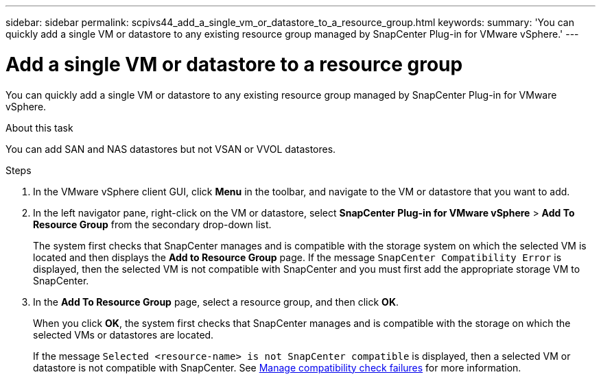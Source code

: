 ---
sidebar: sidebar
permalink: scpivs44_add_a_single_vm_or_datastore_to_a_resource_group.html
keywords:
summary: 'You can quickly add a single VM or datastore to any existing resource group managed by SnapCenter Plug-in for VMware vSphere.'
---

= Add a single VM or datastore to a resource group
:hardbreaks:
:nofooter:
:icons: font
:linkattrs:
:imagesdir: ./media/

//
// This file was created with NDAC Version 2.0 (August 17, 2020)
//
// 2020-09-09 12:24:23.427108
//

[.lead]
You can quickly add a single VM or datastore to any existing resource group managed by SnapCenter Plug-in for VMware vSphere.

.About this task

You can add SAN and NAS datastores but not VSAN or VVOL datastores.

.Steps

. In the VMware vSphere client GUI, click *Menu* in the toolbar, and navigate to the VM or datastore that you want to add.
. In the left navigator pane, right-click on the VM or datastore, select *SnapCenter Plug-in for VMware vSphere* > *Add To Resource Group* from the secondary drop-down list.
+
The system first checks that SnapCenter manages and is compatible with the storage system on which the selected VM is located and then displays the *Add to Resource Group* page. If the message `SnapCenter Compatibility Error` is displayed, then the selected VM is not compatible with SnapCenter and you must first add the appropriate storage VM to SnapCenter.

. In the *Add To Resource Group* page, select a resource group, and then click *OK*.
+
When you click *OK*, the system first checks that SnapCenter manages and is compatible with the storage on which the selected VMs or datastores are located.
+
If the message `Selected <resource-name> is not SnapCenter compatible` is displayed, then a selected VM or datastore is not compatible with SnapCenter.  See link:scpivs44_create_resource_groups_for_vms_and_datastores.html#manage-compatibility-check-failures[Manage compatibility check failures] for more information.
